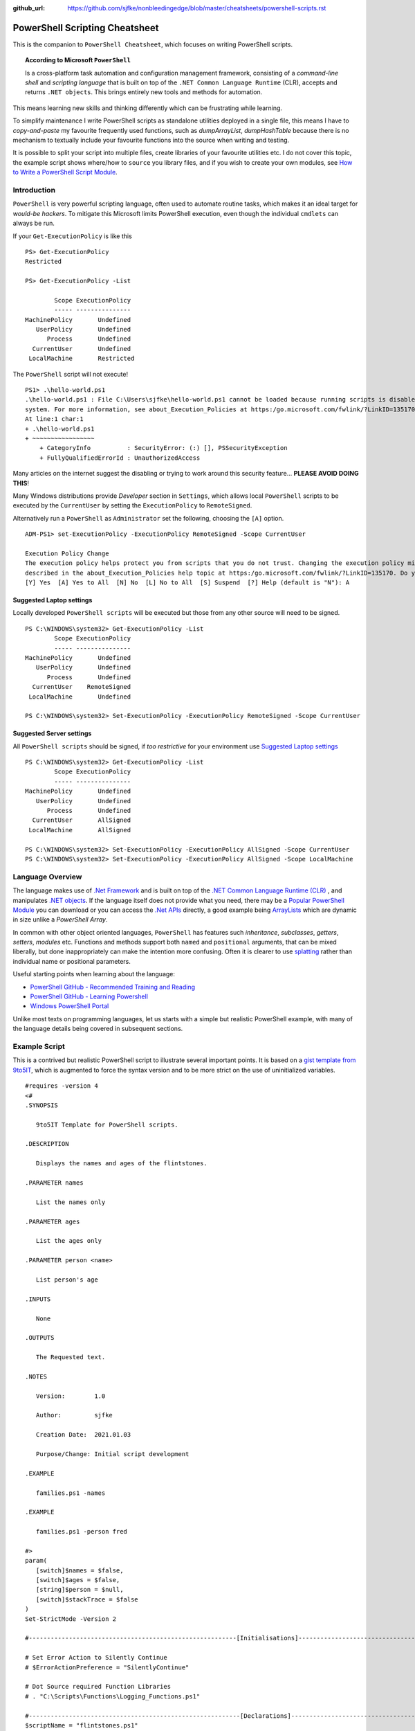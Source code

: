 :github_url: https://github.com/sjfke/nonbleedingedge/blob/master/cheatsheets/powershell-scripts.rst

===============================
PowerShell Scripting Cheatsheet
===============================

This is the companion to ``PowerShell Cheatsheet``, which focuses on writing PowerShell scripts.

.. topic:: According to Microsoft ``PowerShell``

   Is a cross-platform task automation and configuration management framework, consisting of a *command-line shell* and 
   *scripting language* that is built on top of the ``.NET Common Language Runtime`` (CLR), accepts and returns ``.NET objects``.
   This brings entirely new tools and methods for automation.
      
This means learning new skills and thinking differently which can be frustrating while learning. 

To simplify maintenance I write PowerShell scripts as standalone utilities deployed in a single file, this means I have to *copy-and-paste* 
my favourite frequently used functions, such as *dumpArrayList*, *dumpHashTable* because there is no mechanism to textually include 
your favourite functions into the source when writing and testing. 

It is possible to split your script into multiple files, create libraries of your favourite utilities etc.
I do not cover this topic, the example script shows where/how to ``source`` you library files, and if you wish to create your 
own modules, see `How to Write a PowerShell Script Module <https://docs.microsoft.com/en-us/powershell/scripting/developer/module/how-to-write-a-powershell-script-module>`_.

************
Introduction
************

``PowerShell`` is very powerful scripting language, often used to automate routine tasks, which makes it an ideal
target for *would-be hackers*. To mitigate this Microsoft limits PowerShell execution, even though the
individual ``cmdlets`` can always be run.

If your ``Get-ExecutionPolicy`` is like this
::

   PS> Get-ExecutionPolicy
   Restricted

   PS> Get-ExecutionPolicy -List

           Scope ExecutionPolicy
           ----- ---------------
   MachinePolicy       Undefined
      UserPolicy       Undefined
         Process       Undefined
     CurrentUser       Undefined
    LocalMachine       Restricted

The ``PowerShell`` script will not execute!

::

    PS1> .\hello-world.ps1
    .\hello-world.ps1 : File C:\Users\sjfke\hello-world.ps1 cannot be loaded because running scripts is disabled on this
    system. For more information, see about_Execution_Policies at https:/go.microsoft.com/fwlink/?LinkID=135170.
    At line:1 char:1
    + .\hello-world.ps1
    + ~~~~~~~~~~~~~~~~~
        + CategoryInfo          : SecurityError: (:) [], PSSecurityException
        + FullyQualifiedErrorId : UnauthorizedAccess

Many articles on the internet suggest the disabling or trying to work around this security feature... **PLEASE AVOID DOING THIS**!

Many Windows distributions provide *Developer* section in ``Settings``, which allows local ``PowerShell``  scripts to be
executed by the ``CurrentUser`` by setting the ``ExecutionPolicy`` to ``RemoteSigned``.

Alternatively run a ``PowerShell`` as ``Administrator`` set the following, choosing the ``[A]`` option.

::

    ADM-PS1> set-ExecutionPolicy -ExecutionPolicy RemoteSigned -Scope CurrentUser

    Execution Policy Change
    The execution policy helps protect you from scripts that you do not trust. Changing the execution policy might expose you to the security risks
    described in the about_Execution_Policies help topic at https:/go.microsoft.com/fwlink/?LinkID=135170. Do you want to change the execution policy?
    [Y] Yes  [A] Yes to All  [N] No  [L] No to All  [S] Suspend  [?] Help (default is "N"): A


Suggested Laptop settings
=========================

Locally developed ``PowerShell scripts`` will be executed but those from any other source will need to be signed.

::

    PS C:\WINDOWS\system32> Get-ExecutionPolicy -List
            Scope ExecutionPolicy
            ----- ---------------
    MachinePolicy       Undefined
       UserPolicy       Undefined
          Process       Undefined
      CurrentUser    RemoteSigned
     LocalMachine       Undefined

    PS C:\WINDOWS\system32> Set-ExecutionPolicy -ExecutionPolicy RemoteSigned -Scope CurrentUser


Suggested Server settings
=========================

All ``PowerShell scripts`` should be signed, if *too restrictive* for your environment use
`Suggested Laptop settings`_

::

    PS C:\WINDOWS\system32> Get-ExecutionPolicy -List
            Scope ExecutionPolicy
            ----- ---------------
    MachinePolicy       Undefined
       UserPolicy       Undefined
          Process       Undefined
      CurrentUser       AllSigned
     LocalMachine       AllSigned

    PS C:\WINDOWS\system32> Set-ExecutionPolicy -ExecutionPolicy AllSigned -Scope CurrentUser
    PS C:\WINDOWS\system32> Set-ExecutionPolicy -ExecutionPolicy AllSigned -Scope LocalMachine


*****************
Language Overview
*****************

The language makes use of `.Net Framework <https://en.wikipedia.org/wiki/.NET_Framework>`_ and is built on 
top of the `.NET Common Language Runtime (CLR) <https://docs.microsoft.com/en-us/dotnet/standard/clr>`_ , and 
manipulates `.NET objects <https://docs.microsoft.com/en-us/dotnet/api/system.object>`_. If the language itself 
does not provide what you need, there may be a `Popular PowerShell Module <https://social.technet.microsoft.com/wiki/contents/articles/4308.popular-powershell-modules.aspx>`_
you can download or you can access the `.Net APIs <https://docs.microsoft.com/en-us/dotnet/api>`_ directly, a good example being `ArrayLists <https://docs.microsoft.com/en-us/dotnet/api/system.collections.arraylist>`_ which 
are dynamic in size unlike a *PowerShell Array*.

In common with other object oriented languages, ``PowerShell`` has features such *inheritance*, *subclasses*, *getters*, *setters*, *modules* etc.
Functions and methods support both ``named`` and ``positional`` arguments, that can be mixed liberally, but done inappropriately can make the intention
more confusing. Often it is clearer to use `splatting <https://docs.microsoft.com/en-us/powershell/module/microsoft.powershell.core/about/about_splatting>`_ rather
than individual name or positional parameters.

Useful starting points when learning about the language:

* `PowerShell GitHub - Recommended Training and Reading <https://github.com/PowerShell/PowerShell/tree/master/docs/learning-powershell#recommended-training-and-reading>`_
* `PowerShell GitHub - Learning Powershell <https://github.com/PowerShell/PowerShell/tree/master/docs/learning-powershell>`_
* `Windows PowerShell Portal <https://social.technet.microsoft.com/wiki/contents/articles/24187.windows-powershell-portal.aspx>`_

Unlike most texts on programming languages, let us starts with a simple but realistic PowerShell example, with many of
the language details being covered in subsequent sections.

**************
Example Script
**************

This is a contrived but realistic PowerShell script to illustrate several important points.
It is based on a `gist template from 9to5IT <https://gist.github.com/9to5IT/9620683>`_, which is augmented to force
the syntax version and to be more strict on the use of uninitialized variables.

::

   #requires -version 4
   <#
   .SYNOPSIS

      9to5IT Template for PowerShell scripts.

   .DESCRIPTION

      Displays the names and ages of the flintstones.

   .PARAMETER names

      List the names only

   .PARAMETER ages

      List the ages only

   .PARAMETER person <name>

      List person's age

   .INPUTS

      None

   .OUTPUTS

      The Requested text.

   .NOTES

      Version:        1.0

      Author:         sjfke

      Creation Date:  2021.01.03

      Purpose/Change: Initial script development

   .EXAMPLE

      families.ps1 -names

   .EXAMPLE

      families.ps1 -person fred

   #>
   param(
      [switch]$names = $false,
      [switch]$ages = $false,
      [string]$person = $null,
      [switch]$stackTrace = $false
   )
   Set-StrictMode -Version 2

   #---------------------------------------------------------[Initialisations]--------------------------------------------------------

   # Set Error Action to Silently Continue
   # $ErrorActionPreference = "SilentlyContinue"

   # Dot Source required Function Libraries
   # . "C:\Scripts\Functions\Logging_Functions.ps1"

   #----------------------------------------------------------[Declarations]----------------------------------------------------------
   $scriptName = "flintstones.ps1"
   $scriptVersion = "1.0"

   #Log File Info
   # $sLogPath = "C:\Windows\Temp"
   # $sLogName = "<script_name>.log"
   # $sLogFile = Join-Path -Path $sLogPath -ChildPath $sLogName

   $hash = $null

   #-----------------------------------------------------------[Functions]------------------------------------------------------------

   function initializeHash {
      return @{ Fred = 30; Wilma = 25; Pebbles = 1; Dino = 5 }
   }

   function getNames {
      return $hash.keys
   }

   function getAges {
      return $hash.values
   }

   function getPerson {
      param(
         [string]$name = ''
      )
      return $hash[$name]
   }

   #-----------------------------------------------------------[Execution]------------------------------------------------------------
   $hash = initializeHash

   if ($names) {
      getNames
   }
   elseif ($ages) {
      getAges
   }
   elseif (($person -ne '') -and ($person -ne $null)) {
      $arguments = @{
         name = $person
      }
      getPerson @arguments
   }
   else {
      if ($stackTrace) {
         write-error("invalid or missing argument") # stack-trace like error message
      }
      else {
         write-warning("{0} v{1}: invalid or missing argument" -f $scriptName, $scriptVersion)
         exit(1)
      }
   }

Things to note:

* The `#requires -version 4 <https://docs.microsoft.com/en-us/powershell/module/microsoft.powershell.core/about/about_requires>`_ PowerShell version 4 syntax, (use *version 2*, if windows is very old);
* Initial comment block ``.SYNOPSIS...`` provides the ``get-help`` text, **note** line-spacing is important;
* The `param() <https://docs.microsoft.com/en-us/powershell/module/microsoft.powershell.core/about/about_functions_advanced_parameters>`_ block must be the first *non-comment line* for command-line arguments;
* The `Set-StrictMode -Version 2 <https://docs.microsoft.com/en-us/powershell/module/microsoft.powershell.core/set-strictmode>`_ checks the usage of uninitialized variables;


*******************
Language Keypoint's
*******************

Variables
=========

Powershell variables can be any of the `Basic DataTypes`_ such as *integers*, *characters*, *strings*, *arrays*, and *hash-tables*, but also ``.Net`` objects that represent such things as
*processes*, *services*, *event-logs*, and even *computers*.

::

   PS> $age = 5                       # System.Int32
   PS> [int]$age = "5"                # System.Int32, cast System.String + System.Int32
   PS> $name = "Dino"                 # System.String
   PS> $name + $age                   # Fails; System.String + System.Int32
   PS> $name + [string]$age           # Dino5; System.String + System.String

   PS> $a = (5, 30, 25, 1)            # array of System.Int32
   PS> $a = (5, "Dino")               # array of (System.Int32, System.String)

   PS> $h = @{ Fred = 30; Wilma  = 25; Pebbles = 1; Dino = 5 } # hash table
   
   PS> $d = Get-ChildItem C:\Windows  # directory listing, FileInfo and DirectoryInfo types, 
   PS> $d | get-member                # FileInfo, DirectoryInfo Properties and Methods
   
   PS> $p = Get-Process               # System.Diagnostics.Process type

   PS> set-variable -name age 5         # same as $age = 5
   PS> set-variable -name name Dino     # same as $name = "Dino" (variable's name is *name*)
 
   PS> clear-variable -name age         # clear $age; $age = $null
   PS> clear-variable -name name        # clear $name; $name = $null
   
   PS> remove-variable -name age        # delete variable $age
   PS> remove-item -path variable:\name # delete variable $name
   
   PS> set-variable -name pi -option Constant 3.14159 # constant variable
   PS> $pi = 42                                       # Fails $pi is a constant


Basic DataTypes
===============

+-----------+------------------------------------------------------------------------------+
| Data Type | Definition                                                                   |
+===========+==============================================================================+
| Boolean   | True or False Condition                                                      |
+-----------+------------------------------------------------------------------------------+
| Byte      | An 8-bit unsigned whole number from 0 to 255                                 |
+-----------+------------------------------------------------------------------------------+
| Char      | A 16-bit unsigned whole number from 0 to 65,535                              |
+-----------+------------------------------------------------------------------------------+
| Date      | A calendar date                                                              |
+-----------+------------------------------------------------------------------------------+
| Decimal   | A 128-bit decimal value, such as 3.14159                                     |
+-----------+------------------------------------------------------------------------------+
| Double    | A double-precision 64-bit floating point number, narrower range than Decimal |
+-----------+------------------------------------------------------------------------------+
| Integer   | A 32-bit signed whole number from -2,147,483,648 to 2,147,483,647            |
+-----------+------------------------------------------------------------------------------+
| Long      | A 64-bit signed whole number, very big integer, 9,233,372,036,854,775,807    |
+-----------+------------------------------------------------------------------------------+
| Object    |                                                                              |
+-----------+------------------------------------------------------------------------------+
| Short     | A 16-bit unsigned whole number, -32,768 to 32,767                            |
+-----------+------------------------------------------------------------------------------+
| Single    | A single-precision 32-bit floating point number                              |
+-----------+------------------------------------------------------------------------------+
| String    | Text, a character string                                                     |
+-----------+------------------------------------------------------------------------------+


Array Variables
===============

Array variables are a fixed size, can have mixed values and can be multi-dimensional.

::
  
   PS> $a = 1, 2, 3                    # array of integers
   PS> $a = (1, 2, 3)                  # array of integers (my personal preference)
   PS> $a = ('a','b','c')
   PS> $a = (1, 2, 3, 'x')             # array of System.Int32's, System.String
   PS> [int[]]$a = (1, 2, 3, 'x')      # will fail 'x', array of System.Int32 only
   
   PS> $a = ('fred','wilma','pebbles')
   PS> $a[0]             # fred
   PS> $[2]              # pebbles
   PS> $a.length         # 3
   PS> $a[0] = 'freddie' # fred becomes freddie
   PS> $a[3] = 'dino'    # Error: Index was outside the bounds of the array.
   PS> $a += 'dino'      # correct way to add 'dino' (note does an array copy)
   PS> $a[1,3,2]         # wilma, dino, pebbles
   PS> $a[1..3]          # wilma, pebbles, dino
   PS> $a = $a[0..2]     # dino ran away (note does an array copy)
   
   
   PS> $b = ('barbey', 'betty', 'bamm-bamm')
   PS> $a = ($a, $b)    # [0]:fred [1]:wilma [2]:pebbles [3]:barney [4]:betty [5]:bamm-bamm 
   PS> $a.length        # 6
   PS> $a = ($a, ($b))  # [0]:fred [1]:wilma [2]:pebbles [3][0]:barney [3][1]:betty [3][2]:bamm-bamm 
   PS> $a.length        # 4
   
   PS> $ages = (30, 25, 1, 5)                      # flintstones ages
   PS> $names = ('fred','wilma','pebbles', 'dino') # flintstones names
   PS> $a = ($names),($ages))                      # multi-dimensional array example
   PS> $a.length                                   # 4
   PS> $a[0]                                       # fred wilma pebbles dino
   PS> $a[1]                                       # 30 25 1 5
   PS> $a[0][0]                                    # fred
   PS> $a[0][1]                                    # 30
   
 
Useful references:

* `TutorialsPoint Powershell Array for more detailed explanation <https://www.tutorialspoint.com/powershell/powershell_array.htm>`_
* `PowerShellExplained ArrayList for dynamically resizable arrays <https://powershellexplained.com/2018-10-15-Powershell-arrays-Everything-you-wanted-to-know/>`_
* `Microsoft Docs ArrayList Class for dynamically resizable arrays <https://docs.microsoft.com/en-us/dotnet/api/system.collections.arraylist>`_
* `Kevin Blumenfeld's GitHub Gist Collection Type Guidance <https://gist.github.com/kevinblumenfeld/4a698dbc90272a336ed9367b11d91f1c>`_


HashTables
==========

A HashTable is an unordered collection of key:value pairs, synonymous with an object and its properties. 
Later versions support known/fixed order hash elements, ``$hash = [ordered]@{}``.

::

   PS> $h = @{}              # empty hash
   PS> $key = 'Fred'         # set key name
   PS> $value = 30           # set key value
   PS> $h.add($key, $value)  # add key:value ('fred':30) to the hash-table
   
   PS> $h.add('Wilma', 25 )  # add 'Wilma':25
   PS> $h['Pebbles'] = 1     # add 'Pebbles':1
   PS> $h.Dino = 5           # add 'Dino':5
   
   PS> $h                    # actual hash-table, printed if on command-line
   PS> $h['Fred']            # how old is Fred? 30
   PS> $h[$key]              # how old is Fred? 30
   PS> $h.fred               # how old is Fred? 30
   
   # creating a populated hash, multi-line.
   PS> $h = @{
       Fred = 30
       Wilma  = 25
       Pebbles = 1
       Dino = 5
   }
   
   # creating the same populated hash, on single-line
   PS> $h = @{ Fred = 30; Wilma = 25; Pebbles = 1; Dino = 5 }
   
   PS> $h.keys            # unordered: Dino, Pebbles, Fred, Wilma
   PS> $h.values          # unordered: 5, 1, 30, 25 (but same as $h.keys order)
   
   # later PowerShell versions allow the order to be fixed.
   PS> $h = [ordered]@{ Fred = 30; Wilma = 25; Pebbles = 1; Dino = 5 }
   PS> $h.keys            # ordered: Fred, Wilma, Pebbles, Dino
   PS> $h.values          # ordered: 30, 25, 1, 5 
   
   # key order is random, unless [ordered] was used in the declaration
   PS> foreach ($key in $h.keys) {
       write-output ('{0} Flintstone is {1:D} years old' -f $key, $h[$key])
   }
   
   # ascending alphabetic order (Dino, Fred, Pebbles, Wilma)
   PS> foreach ($key in $h.keys | sort) {
       write-output ('{0} Flintstone is {1:D} years old' -f $key, $h[$key])
   }
   
   # descending alphabetic order (Wilma, Pebbles, Fred, Dino)
   PS> foreach ($key in $h.keys | sort -descending) {
       write-output ('{0} Flintstone is {1:D} years old' -f $key, $h[$key])
   }
   
   # specific order (Fred, Wilma, Pebbles, Dino)
   PS> $keys = ('fred', 'wilma', 'pebbles', 'dino')
   for ($i = 0; $i -lt $keys.length; $i++) {
      write-output ('{0} Flintstone is {1:D} years old' -f $keys[$i], $h[$keys[$i]])
   }
   
   PS> if ($h.ContainsKey('fred')) { ... }   # true 
   PS> if ($h.ContainsKey('barney')) { ... } # false
   PS> if ($h.fred) { ... }                  # avoid, works most of the time.
   PS> if ($h['barney']) { ... }             # avoid, works most of the time.
   
   PS> $h.remove('Dino')                # remove Dino, because he ran away :-)
   PS> $h.clear()                       # flintstone family deceased

For more details read the excellent review by Kevin Marquette:
 
* `Powershell: Everything you wanted to know about a hashtable <https://powershellexplained.com/2016-11-06-powershell-hashtable-everything-you-wanted-to-know-about/>`_

Objects
=======

If you cannot create what you need from *Arrays, HashTables, ArrayLists, Queues, Stacks etc.*, then 
it is possible to create custom PowerShell objects, but to date I have never needed to do this.
For more details, read:

* `David Bluemenfeld: Collection Type Guidance <https://gist.github.com/kevinblumenfeld/4a698dbc90272a336ed9367b11d91f1c>`_;
* `Microsoft TechNet: Creating Custom Objects <https://social.technet.microsoft.com/wiki/contents/articles/7804.powershell-creating-custom-objects.aspx>`_;
* `Kevin Marquette: Everything you wanted to know about PSCustomObject <https://powershellexplained.com/2016-10-28-powershell-everything-you-wanted-to-know-about-pscustomobject/>`_;

Functions
=========

Function arguments and responses are passed by reference, so an argument can be changed inside the function and remains
unchanged outside the function, **but** this is considered *"bad programming practice"*, so better to avoid doing this. 
Functions return references to objects, as illustrated in the `Example Script`_ where references to *HashTable* and *Array* objects are returned.

While each function call returns a reference to a new (*different*) object, be careful about the scope of the variable you assign this reference too, 
it is easy to create multiple references to the same object.

While mixing named (*order independent*) and positional (*order dependent*) arguments is permitted it can cause strange errors, so unless you are only
supplying one or two arguments, a better approach is to use `splatting <https://docs.microsoft.com/en-us/powershell/module/microsoft.powershell.core/about/about_splatting>`_.
The following contrived example illustrates the basics but the ``param ( ... )`` section has many options not shown here. 

::
  
   #requires -version 4
   Set-StrictMode -Version 2
   
   function createPerson {
      param (
         [string]$name = '',
         [int]$age = 0,
         [switch]$verbose = $false,
         [switch]$debug = $false
      )
      
      if (($name -eq $null) -or ($name.length -eq 0)) {
         if ($verbose) {
            write-warning("createPerson - name is missing")
            return $null
         }
         elseif ($debug) {
            write-error("createPerson - name is missing")
            exit(1)
         }
         else {
            return $null
         }
      }
      
      if (($age -le 0) -or ($age -gt 130)) {
         if ($verbose) {
         write-warning("createPerson - age, {0:D}, is incorrect" -f $age)
            return $null
         }
         elseif ($debug) {
            write-error("createPerson - age, {0:D}, is incorrect" -f $age)
            exit(1)
         }
         else {
            return $null
         }
      }
      
      $hash = @{}
      $hash[$name] = $age 
      
      return $hash
   
   }
   
   createPerson 'fred' 30 -verbose            # positional arguments
   createPerson 30 'fred' -verbose            # positional arguments, breaks name=30
   createPerson -name 'fred' -age 30 -verbose # named arguments
   createPerson -age 30 'fred' -verbose       # mixed arguments, be careful, no-named taken param order
   
   $arguments = @{                            # splatting
      name = 'fred'
      age = 30
      verbose = $true
   }
   createPerson @arguments
   
   $arguments = @{name = 'wilma'; age = 25; verbose = $true} # splatting one-line
   createPerson @arguments
   
   $arguments = @{
      name = 'fred'
      verbose = $true
      debug = $false
   }
   createPerson @arguments                   # fails, age default is 0
   
   $arguments = @{
      age = 21
      verbose = $true
      debug = $false
   }
   createPerson @arguments                   # fails, name default is an empty string

Further reading:

* Microsoft Docs, `Chapter 9 - Functions <https://docs.microsoft.com/en-us/powershell/scripting/learn/ps101/09-functions>`_ 
* Microsoft Docs, `About Functions Advanced Parameters <https://docs.microsoft.com/en-us/powershell/module/microsoft.powershell.core/about/about_functions_advanced_parameters>`_.

ArrayList
=========

::

   PS> $names = New-Object -TypeName System.Collections.ArrayList
   PS> $names = [System.Collections.ArrayList]::new()
   PS> $names.gettype()              # ArrayList
   
   PS> $index = $names.Add('fred')   # returns array-list index: i.e. 0
   PS> [void]$names.Add('wilma')     # discard array-list index
   PS> [void]$names.Add('pebbles')
   PS> [void]$names.Add('dino')
   
   # one-line creation, empty or populated
   PS> [System.Collections.ArrayList]$names = @()
   PS> [System.Collections.ArrayList]$names = @('fred','wilma','pebbles', 'dino')
   
   PS> $names.Count                  # returns 4
   PS> $names[1]                     # wilma
   PS> $names.remove(3)              # dino ran away or did he?
   PS> $names.Count                  # 4, no dino is still there
   PS> $names.[3]                    # dino
   PS> $names.RemoveAt(3)            # dino, has really gone this time
   PS> [void]$names.Add('dino')      # dino found 
   PS> $names.Remove('dino')         # dino, escaped again
   PS> [void]$names.Add('dino')      # dino found ... again
  
   PS> 'fred' -in $names             # True  (not supported in PowerShell 2)
   PS> 'barney' -in $names           # False (not supported in PowerShell 2)
   PS> $names -contains 'fred'       # True
   PS> $names -contains 'barney'     # False
    
   PS> [void]$names.Insert(3,'fido')
   PS> $names                        # 0:fred, 1:wilma, 2:pebbles, 3:fido, 4:dino
   PS> $names.remove('fido')
   PS> $names                        # 0:fred, 1:wilma, 2:pebbles, 3:dino
   
   # Generic List are ArrayList's of a fixed type
   PS> [System.Collections.Generic.List[string]]$names = @()
   PS> [System.Collections.Generic.List[string]]$names = @('fred','wilma','pebbles', 'dino')
   
   PS> [System.Collections.Generic.List[int]]$ages = @()
   PS> [System.Collections.Generic.List[int]]$ages = (30, 25, 1, 5)
   
   $names.add(30)                    # 0:fred, 1:wilma, 2:pebbles, 3:dino, 4:30
   $ages.add('fred')                 # fails, throws conversion exception

Further reading:

* `The .Net ArrayList Class <https://docs.microsoft.com/en-us/dotnet/api/system.collections.arraylist>`_
* `Powershell: Everything you wanted to know about arrays <https://powershellexplained.com/2018-10-15-Powershell-arrays-Everything-you-wanted-to-know/>`_    

IF/Switch commands
==================

The conditions that can be tested in an ``if`` statement are very extensive:

* Equality/inequality: ``-eq|-ieq|-ceq / -ne|-ine|-cne``;
* Greater/less than: ``-gt|-igt|-cgt|-ge|-ige / -lt|-ilt|-clt|-le|-ile|-cle``;
* Wildcard: ``-like|-ilike|-clike|-notlike|-inotlike|-cnotlike``;
* Regular Expressions: ``-match|-imatch|-cmatch|-notmatch|-inotmatch|-cnotmatch``;
* Object type check: ``-is|-isnot``;
* Array <op> value: ``-contains|-icontains|-ccontains|-notcontains|-inotcontains|-cnotcontains``;
* Value <op> array: ``-in|-iin|-cin|-notin|-inotin|-cnotin``
* Logical operators: ``-not|!|-and|-or|-xor``
* Bitwise operators: ``-band|-bor|-bxor|-bnot|-shl|-shr``;
* PowerShell expressions: ``Test-Path|Get-Process``;
* PowerShell pipeline: ``(Get-Process | Where Name -eq Notepad)``;
* Null checking: ``($null -eq $value)``;

There is also a ``switch`` statement for comparing against multiple values.

::

   #requires -version 2
   Set-StrictMode -Version 2
   
   $apple = 10
   $pear = 20
   if ( $apple -gt $pear ) {
      write-host('apple is higher than pear')
   }
   elseif ( $apple -lt $pear ) {
      write-host('apple is lower than pear')
   }
   else {
      write-host('apple and pear are equal')
   }
   
   $path = 'file.txt'
   $alternatePath = 'folder1'
   if ( Test-Path -Path $path -PathType Leaf ) {
      Move-Item -Path $path -Destination $alternatePath
   }
   elseif ( Test-Path -Path $path ) {
      Write-Warning "A file is required but a folder was given."
   }
   else {
      Write-Warning "$path could not be found."
   }
   
   $fruit = 10
   switch ( $fruit ) {
      10  {
         write-host('fruit is an apple')
      }
      20 {
         write-host('fruit is an apple')
      }
      Default {
         write-host('unknown fruit')
      }
   }
   
Further reading:

   `PowerShell Explained: If .. then .. else .. equals operator <https://powershellexplained.com/2019-08-11-Powershell-if-then-else-equals-operator/>`_


Try/Catch
=========

Exception handling uses *Try/Catch*, but  the *Catch block* is only invoked on *terminating errors*.

::

   #requires -version 4
   Set-StrictMode -Version 2
   
   $error.clear()
   # $Error is an array of recent errors, index 0 being the latest
   # $Error[0] | get-member                 # what does an error return
   # $Error[0].tostring()                   # error text message
   # $Error[0].Exception | get-member       # method, properties of the exception
   # $Error[0].Exception.GetType().FullName # how to catch-it :-)
   
   $cwd =  get-childitem variable:pwd
   $filename = 'cannot-readme.txt'
   $path = Join-Path -path $cwd.value -childpath $filename
   try {
      $content = get-content -path $path -ErrorAction Stop
   }
   catch [System.Management.Automation.ItemNotFoundException] {
      write-warning $Error[0].ToString()
      exit(1) 
   }
   catch {
      write-warning $Error[0].ToString()
      write-warning $Error[0].Exception.GetType().FullName # exception message type
      exit(1) 
   }
   finally {
      write-warning("Resetting the Error Array")
      $error.clear()
   }
   write-host("Fetched the content of {0}" -f $path)
   exit(0)   

Note the following two points in the example:

* Addition of ``-ErrorAction Stop`` to ``get-content`` to make it a terminating error;
* The ``finally`` block is **always executed**, whether an exception is thrown or not!

Further reading:

* `Tutorials Point: Explain Try/Catch/Finally block in PowerShell <https://www.tutorialspoint.com/explain-try-catch-finally-block-in-powershell>`_

Loops
=====

There are several loop constructors ``for``, ``foreach``, ``while`` and ``do .. while``.

::

   #requires -version 4
   Set-StrictMode -Version 2
   
   $names = ('Fred', 'Wilma', 'Pebbles', 'Dino')
   
   for ($index = 0; $index -lt $names.length; $index++) {
      write-host ('{0} Flintstone' -f $names[$index])
   }
   
   # Index often written as $i, $j, $k    
   for ($i = 0; $i -lt $names.length; $i++) {
      write-host ('{0} Flintstone' -f $names[$i])
   }
   
   foreach ($name in $names) {
      write-host ('{0} Flintstone' -f $name)
   }

   $hash = @{ Fred = 30; Wilma = 25; Pebbles = 1; Dino = 5 }   
   foreach ($key in $hash.keys) {
      write-host ('{0} Flintstone is {1:D} years old' -f $key, $hash[$key])
   }

   $index = 0;
   while ($index -lt $names.length){
      write-host ('{0} Flintstone' -f $names[$index])
      $index += 1
   }
   
   $index = 0;
   do {
      write-host ('{0} Flintstone' -f $names[$index])
      $index += 1
   } while($index -lt $names.length)



Operators
=========

``PowerShell`` supports the almost all the common programming language operators, with parenthesis to alter operator precedence.

::

   #requires -version 4
   Set-StrictMode -Version 2
   
   $a = 20
   $b = 10
   $c = 2
   
   # Arithmetic
   $a + $b + $c    # addition = 32
   $a - $b - $c    # subtraction = 8
   $a - $b + $c    # subtraction, addition = 12
   $a + $b - $c    # addition, subtraction = 28
   
   $a * $b * $c    # multiplication = 400
   $a + $b * $c    # addition, multiplication = 40
   $a * $b + $c    # multiplication, addition = 202
   $a * ($b + $c)  # multiplication, addition = 240
   
   $a / $b / $c    # division = 1
   $a + $b / $c    # addition, division = 15
   $a / $b + $c    # division, addition = 4
   $a / ($b + $c)  # division, addition = 1.66666666666667
   
   $a % $b         # modulus = 0
   $b % $a         # modulus = 10
   $c % $b         # modulus = 2
   
   # Comparison
   $a -eq $b       # equals = False
   $a -ne $b       # not equals = True
   $a -gt $b       # greater than = True
   $a -ge $a       # greater than or equal = True
   $a -lt $b       # less than = False
   $a -le $a       # less than or equal = True
   
   # Assignment
   $d = $a + $b    # assignment = 30
   $d += $c        # addition, assignment = 32
   $d -= $c        # subtraction, assignment = 30
   
   $a = $true
   $b = $false
   
   # Logical
   $a -and $b      # and = False
   $a -or $b       # or = True
   -not $a         # not = False
   -not $a -and $b # not, and = False
   $a -and -not $b # and, not  = True


Backtick Operator
=================

The ````` is used for line continuation and to identify a *"tab"* and *"new line"* character.

* Word-wrap operator `````
* Newline ```n``
* Tab ```t``

Regular Expressions
===================

PowerShell supports *regular expressions* in much the same was as ``Perl`` or ``Python``.


Table taken from `TutorialsPoint.com - Regular Expression <https://www.tutorialspoint.com/powershell/powershell_regex.htm>`_

+-------------+----------------------------------------------------------------------------------------+
| Subquery    | Match description                                                                      |
+=============+========================================================================================+
| ^           | The beginning of the line.                                                             |
+-------------+----------------------------------------------------------------------------------------+
| $           | The end of the line.                                                                   |
+-------------+----------------------------------------------------------------------------------------+
| .           | Any single character except newline. Using m option it to matches the newline as well. |
+-------------+----------------------------------------------------------------------------------------+
| [...]       | Any single character in brackets.                                                      |
+-------------+----------------------------------------------------------------------------------------+
| [^...]      | Any single character not in brackets.                                                  |
+-------------+----------------------------------------------------------------------------------------+
| \\A         | Beginning of the entire string.                                                        |
+-------------+----------------------------------------------------------------------------------------+
| \\z         | End of the entire string.                                                              |
+-------------+----------------------------------------------------------------------------------------+
| \\Z         | End of the entire string except allowable final line terminator.                       |
+-------------+----------------------------------------------------------------------------------------+
| re*         | 0 or more occurrences of the preceding expression.                                     |
+-------------+----------------------------------------------------------------------------------------+
| re+         | 1 or more of the previous thing.                                                       |
+-------------+----------------------------------------------------------------------------------------+
| re?         | 0 or 1 occurrence of the preceding expression.                                         |
+-------------+----------------------------------------------------------------------------------------+
| re{ n}      | Exactly n number of occurrences of the preceding expression.                           |
+-------------+----------------------------------------------------------------------------------------+
| re{ n,}     | n or more occurrences of the preceding expression.                                     |
+-------------+----------------------------------------------------------------------------------------+
| re{ n, m}   | At least n and at most m occurrences of the preceding expression.                      |
+-------------+----------------------------------------------------------------------------------------+
| a¦b         | Either a or b.                                                                         |
+-------------+----------------------------------------------------------------------------------------+
| (re)        | Groups regular expressions and remembers the matched text.                             |
+-------------+----------------------------------------------------------------------------------------+
| (?: re)     | Groups regular expressions without remembering the matched text.                       |
+-------------+----------------------------------------------------------------------------------------+
| (?> re)     | Matches the independent pattern without backtracking.                                  |
+-------------+----------------------------------------------------------------------------------------+
| \\w         | The word characters.                                                                   |
+-------------+----------------------------------------------------------------------------------------+
| \\W         | The non-word characters.                                                                |
+-------------+----------------------------------------------------------------------------------------+
| \\s         | The whitespace. Equivalent to [\t\n\r\f].                                              |
+-------------+----------------------------------------------------------------------------------------+
| \\S         | The non-whitespace.                                                                     |
+-------------+----------------------------------------------------------------------------------------+
| \\d         | The digits. Equivalent to [0-9].                                                       |
+-------------+----------------------------------------------------------------------------------------+
| \\D         | The non-digits.                                                                         |
+-------------+----------------------------------------------------------------------------------------+
| \\A         | The beginning of the string.                                                           |
+-------------+----------------------------------------------------------------------------------------+
| \\Z         | The end of the string. If a newline exists, it matches just before newline.            |
+-------------+----------------------------------------------------------------------------------------+
| \\z         | The end of the string.                                                                 |
+-------------+----------------------------------------------------------------------------------------+
| \\G         | The point where the last match finished.                                               |
+-------------+----------------------------------------------------------------------------------------+
| \\n         | Back-reference to capture group number "n".                                            |
+-------------+----------------------------------------------------------------------------------------+
| \\b         | The word boundaries. Matches the backspace (0x08) when inside the brackets.            |
+-------------+----------------------------------------------------------------------------------------+
| \\B         | The non-word boundaries.                                                                |
+-------------+----------------------------------------------------------------------------------------+
| \\n,\\t,\\r | Newlines, carriage returns, tabs, etc.                                                 |
+-------------+----------------------------------------------------------------------------------------+
| \\Q         | Escape (quote) all characters up to \E.                                                |
+-------------+----------------------------------------------------------------------------------------+
| \\E         | Ends quoting begun with \Q.                                                            |
+-------------+----------------------------------------------------------------------------------------+

Examples
::

    #requires -version 4
    Set-StrictMode -Version 2

    "fred" -match "f..d"           # True (same as imatch)
    "fred" -imatch "F..d"          # True
    "fred" -cmatch "F..d"          # False
    "fred" -notmatch "W..ma"       # True
    "fred" -match "re"             # (match 're') True

    "dog" -match "d[iou]g"         # (dig, dug) True
    "ant" -match "[a-e]nt"         # (bnt, cnt, dnt, ent) True
    "ant" -match "[^brt]nt"        # True
    "fred" -match "^fr"            # (starts with 'fr') True
    "fred" -match "ed$"            # (ends with 'ed') True
    "doggy" -match "g*"            # True
    "doggy" -match "g?"            # True

    "Fred Flintstone" -match "\w+" # (matches word Fred) True
    "FredFlintstone" -match "\w+"  # (matches word Fred) True
    "Fred Flintstone" -match "\W+" # (matches >= 1 non-word) True
    "FredFlintstone" -match "\W+"  # (matches >= 1 non-word) False

    "Fred Flintstone" -match "\s+" # (matches >= 1 white-space) True
    "FredFlintstone" -match "\s+"  # (matches >= 1 white-space) False
    "Fred Flintstone" -match "\S+" # (matches >= 1 non white-space) True
    "FredFlintstone" -match "\S+"  # (matches >= 1 non white-space) True

    "Fred Flintstone" -match "\d+" # (matches >= 1 digit 0..9) False
    "Fred is 30" -match "\d+"      # (matches >= 1 digit 0..9) True
    "Fred Flintstone" -match "\D+" # (matches >= 1 non-digit 0..9) True
    "Fred is 30" -match "\D+"      # (matches >= 1 non-digit 0..9) True

    "Fred Flintstone" -match "\w?"     # (match >= 0 preceding pattern) True
    "Fred Flintstone" -match "\w{2}"   # (match 2 preceding pattern) True
    "Fred Flintstone" -match "\W{2}"   # (match 2 preceding pattern) False
    "Fred Flintstone" -match "\w{2,}"  # (match >2 preceding pattern) True
    "Fred Flintstone" -match "\W{2,}"  # (match >2 preceding pattern) False
    "Fred Flintstone" -match "\w{2,3}" # (match >2 <=3 preceding pattern) True
    "Fred Flintstone" -match "\W{2,3}" # (match >2 <=3 preceding pattern) False

    'Fred Flintstone' -replace '(\w+) (\w+)', 'Wilma $2' # Wilma Flintstone
    'fred Flintstone' -ireplace 'Fred (\w+)', 'Wilma $1' # Wilma Flintstone
    'fred Flintstone' -replace 'Fred (\w+)', 'Wilma $1'  # Wilma Flintstone
    'fred Flintstone' -creplace 'Fred (\w+)', 'Wilma $1' # fred Flintstone


Entire technical books are dedicated to Regular Expressions, the above is very brief.
For more details see:

* `Jeffrey Friedl: Mastering Regular Expressions <https://www.oreilly.com/library/view/mastering-regular-expressions/0596528124/>`_
* `Microsoft Docs: About Regular Expressions <https://docs.microsoft.com/en-us/powershell/module/microsoft.powershell.core/about/about_regular_expressions>`_
* `Powershell: The many ways to use regex <https://powershellexplained.com/2017-07-31-Powershell-regex-regular-expression/>`_
* `Test and Debug: Regular Expression 101 <https://regex101.com/>`_
* `Test and Debug: RegEx <https://www.regextester.com/>`_
* `Test and Debug: Regular Expression Tester <https://www.freeformatter.com/regex-tester.html>`_

**********************
Typical Usage Examples
**********************

Reading Files
=============

Simple example, with the filename specified in the script.

::

   #requires -version 4
   Set-StrictMode -Version 2
   
   $filename = 'file.txt'
   $addCWD = $false
   $path = $filename 
   if ($addCWD) {
      $path = Join-Path -path $cwd.value -childpath $filename
   }
   
   write-host("if...then...else")
   if (-not (Test-Path -path $path -pathtype leaf) ) {
      write-warning("Filename, {0}, does not exist" -f $path)
      exit(1)
   }
   else {
      $count = 1
      foreach ($line in get-content $path) {
         write-host("{0:D3}:{1}" -f $count, $line)
         $count += 1
      }
      $fh = get-childitem $path # get file attributes
   }
   
   write-host("try...catch")
   try {
      $count = 1
      foreach ($line in get-content $path -ErrorAction Stop) {
         write-host("{0:D3}:{1}" -f $count, $line)
         $count += 1
      }
      $fh = get-childitem $path # get file attributes
   }
   catch {
      write-warning $Error[0].ToString()
      write-warning $Error[0].Exception.GetType().FullName # exception message type
      exit(1)
   }
   
   exit(0) 

If the filename(s) are supplied on the command line, then ``globbing`` (file pattern matching) will treat several files as one file.
This following accepts a single file name argument and expands the ``glob`` before processing so the name can be displayed.

::

   #requires -version 4
   Set-StrictMode -Version 2
   
   $pattern = $Args[0]  # 'file*'
   if ($Args[0] -eq $null) {
      write-warning("Missing file pattern argument")
      exit(1)
   }
   $filenames = get-childitem -Name $pattern
   
   write-host("Simple file pattern")
   foreach ($filename in $filenames) {
      $addCWD = $false
      $path = $filename
      if ($addCWD) {
         $path = Join-Path -path $cwd.value -childpath $filename
      }
      
      if (-not (Test-Path -path $path -pathtype leaf) ) {
         write-warning("Filename, {0}, does not exist" -f $path)
         exit(1)
      }
      else {
         $count = 1
         write-host("filename: {0}" -f $filename)
         foreach ($line in get-content $path) {
           write-host("  {0:D3}:{1}" -f $count, $line)
           $count += 1
         }
         $fh = get-childitem $path # get file attributes
      }
   }

This example accepts all commandline arguments as file names and does not consider any ``globbing`` (file pattern matching).

::

   #requires -version 4
   Set-StrictMode -Version 2
   
   write-host("All file arguments")
   foreach ($filename in $Args) {
      $addCWD = $false
      $path = $filename
      if ($addCWD) {
         $path = Join-Path -path $cwd.value -childpath $filename
      }
      
      if (-not (Test-Path -path $path -pathtype leaf) ) {
         write-warning("Filename, {0}, does not exist" -f $path)
         exit(1)
      }
      else {
         $count = 1
         write-host("filename: {0}" -f $filename)
         foreach ($line in get-content $path) {
           write-host("  {0:D3}:{1}" -f $count, $line)
           $count += 1
         }
         $fh = get-childitem $path # get file attributes
      }
   }


Writing Files
=============

Simplest approach is to use `set-content <https://docs.microsoft.com/powershell/module/microsoft.powershell.management/set-content>`_, 
`add-content <https://docs.microsoft.com/powershell/module/microsoft.powershell.management/add-content>`_ and 
`clear-content <https://docs.microsoft.com/powershell/module/microsoft.powershell.management/clear-content>`_ *cmd-lets*, 
which have many options not covered here.

::

   #requires -version 4
   Set-StrictMode -Version 2
      
   $h = @{ Fred = 30; Wilma = 25; Pebbles = 1; Dino = 5 }
   
   set-content -path "file.obj" -value $h    # writes hash-table object 
   
   $path = "file.txt"
   
   # add one line at a time, note no need to close the file
   set-content -path $path -value $null # creates and closes an empty file
   foreach ($key in $h.keys) {
       add-content -path $path -value ("{0}:{1:D}" -f $key, $h[$key]) # adds content and closes
       # ("{0}:{1:D}" -f $key, $h[$key]) | add-content -path $path    # same, less intuitive
   }
   
   clear-content -path $path # clear the file contents

   # string with line continuation characters.
   $text = "Fred:30`
   Wilma:25`
   Pebbles:1`
   Dino:5"
   $text | set-content -path $path
   
   clear-content -path $path # clear the file contents

   # string containing new-line characters.
   $text = "Fred:30`nWilma:25`nPebbles:1`nDino:5"
   $text | set-content -path $path

   clear-content -path $path # clear the file contents
   
   # string containing new-line characters using out-file
   $text | Out-File -FilePath $path

See also:

* `Microsoft docs: set-content <https://docs.microsoft.com//powershell/module/microsoft.powershell.management/set-content>`_
* `Microsoft docs: add-content <https://docs.microsoft.com//powershell/module/microsoft.powershell.management/add-content>`_
* `Microsoft docs: out-file <https://docs.microsoft.com/powershell/module/microsoft.powershell.utility/out-file>`_
* `Microsoft docs: new-temporaryfile <https://docs.microsoft.com/powershell/module/microsoft.powershell.utility/new-temporaryfile>`_

Displaying CSV Files
====================

Powershell provides ``cmdlets`` for handling these which avoid importing into ``Excel`` and ``MS Access``.
The ``out-gridview`` renders the output the data in an interactive table. 

::

    PS> import-csv -Path file.csv -Delimeter "`t" | out-gridview # load and display a <TAB> separated file.
    PS> import-csv -Path file.csv -Delimeter ";" | out-gridview  # load and display a ';' separated file.

    PS> get-content file.csv
       Name;Age
       Fred;30
       Wilma;25
       Pebbles;1
       Dino;5
    PS> $f = import-csv -delimiter ';' file.csv
    PS> $f.Name    # Fred Wilma Pebbles Dino
    PS> $f[1].Name # Wilma
    PS> $f.Age     # 30 25 1 5
    PS> $f[3].Age  # 5
    PS> for ($i =0; $i -lt $f.length; $i++) {
           write-output("{0,-7} is {1:D} years" -f $f[$i].Name, $f[$i].Age)
       }

    PS> import-csv -delimiter ';' file.csv | out-gridview

* `Microsoft docs: Import-CSV <https://docs.microsoft.com/powershell/module/microsoft.powershell.utility/import-csv>`_
* `Microsoft docs: Out-GridView <https://docs.microsoft.com/powershell/module/microsoft.powershell.utility/out-gridview>`_

Reading JSON files
==================

PowerShell requires that ``ConvertTo-Json`` and ``ConvertFrom-Json`` modules are installed.

::

   PS> get-content file2.json
   {
           "family":"flintstone",
           "members":
                   [
                           {"Name":"Fred", "Age":"30"},
                           {"Name":"Wilma", "Age":"25"},
                           {"Name":"Pebbles", "Age":"1"},
                           {"Name":"Dino", "Age":"5"}
                   ]
   }

   PS> get-content file2.json | ConvertFrom-Json
   family     members
   ------     -------
   flintstone {@{Name=Fred; Age=30}, @{Name=Wilma; Age=25}, @{Name=Pebbles; Age=1}, @{Name=Dino; Age=5}}


   PS> $obj = get-content file2.json | convertfrom-json
   PS> $obj
   family     members
   ------     -------
   flintstone {@{Name=Fred; Age=30}, @{Name=Wilma; Age=25}, @{Name=Pebbles; Age=1}, @{Name=Dino; Age=5}}
   
   PS> $obj.family                                      # returns flintstone
   PS> $obj.members[0].name                             # returns Fred
   PS> $obj.members[0].age                              # returns 30
   PS> $obj.members[0].age = 35                         # set Fred's age to 35
   PS> $obj.members[0].age                              # now returns 35
   PS> $obj | convertto-json | add-content newfile.json # save as JSON
   
   PS> $obj.members.name                                # returns: Fred Wilma Pebbles Dino
   PS> $obj.members.age                                 # returns: 35 25 1 5
   PS> $obj.members.age[0]                              # returns  35
   PS> $obj.members.age[0] = 37                         # immutable, silently fails, no error
   PS> $obj.members.age[0]                              # returns 35
   
   PS> remove-variable -name obj                        # cleanup
   
   PS> get-content newfile.json
   {
       "family":  "flintstone",
       "members":  [
                       {
                           "Name":  "Fred",
                           "Age":  35
                       },
                       {
                           "Name":  "Wilma",
                           "Age":  "25"
                       },
                       {
                           "Name":  "Pebbles",
                           "Age":  "1"
                       },
                       {
                           "Name":  "Dino",
                           "Age":  "5"
                       }
                   ]
   }

Further reading:
   
* `ConvertTo-Json converts an object to a JSON-formatted string. <https://docs.microsoft.com/en-us/powershell/module/microsoft.powershell.utility/convertto-json>`_
* `ConvertFrom-Json converts a JSON-formatted string to a custom object or a hash table. <https://docs.microsoft.com/en-us/powershell/module/microsoft.powershell.utility/convertfrom-json>`_
* `W3Schools: Introduction to JSON <https://www.w3schools.com/js/js_json_intro.asp>`_

Reading XML files
=================

``Powershell`` supports full manipulation of the XML DOM, read the `Introduction to XML <https://www.w3schools.com/XML/xml_whatis.asp>`_ 
and `.NET XmlDocument Class <https://docs.microsoft.com/en-us/dotnet/api/system.xml.xmldocument>`_ for more detailed information. The examples shown 
are very rudimentary, and only show a few of the manipulations you can perform on XML objects.

**Note**, cmdlets `Export-Clixml <https://docs.microsoft.com/en-us/powershell/module/microsoft.powershell.utility/export-clixml>`_ and 
`Import-Clixml <https://docs.microsoft.com/en-us/powershell/module/microsoft.powershell.utility/import-clixml>`_ provide a simplified way to save 
and reload your ``PowerShell`` objects and are ``Microsoft`` specific.

::

   PS> get-content .\file2.xml
   <?xml version="1.0" encoding="UTF-8"?>
   <family surname = "Flintstone">
           <member>
                   <name>Fred</name>
                   <age>30</age>
           </member>
           <member>
                   <name>Wilma</name>
                   <age>25</age>
           </member>
           <member>
                   <name>Pebbles</name>
                   <age>1</age>
           </member>
           <member>
                   <name>Dino</name>
                   <age>5</age>
           </member>
   </family>
   
   PS> $obj = [XML] (get-content .\file2.xml) # returns a System.Xml.XmlDocument object
   
   PS> $obj.childnodes                        # returns all the child nodes
   PS> $obj.xml                               # returns version="1.0" encoding="UTF-8"
   PS> $obj.childnodes.surname                # Flintstone
   PS> $obj.childnodes.member.name            # returns Fred Wilma Pebbles Dino
   PS> $obj.childnodes.member.age             # returns 30 25 1 5
   
   PS> $obj.ChildNodes[0].NextSibling
   surname    member
   -------    ------
   Flintstone {Fred, Wilma, Pebbles, Dino}

   PS> $obj.GetElementsByTagName("member");
   name    age
   ----    ---
   Fred    30
   Wilma   25
   Pebbles 1
   Dino    5

   PS> $obj.GetElementsByTagName("member")[0].name       # returns Fred
   PS> $obj.GetElementsByTagName("member")[0].age        # returns 30
   PS> $obj.GetElementsByTagName("member")[0].age = 35   # Errors, only strings can be used.
   PS> $obj.GetElementsByTagName("member")[0].age = "35" # Fred is now older
   PS> $obj.GetElementsByTagName("member")[0].age        # returns 35
   PS> $obj.Save("$PWD\newfile.xml")                     # needs a full pathname

   PS> get-content newfile.xml
   <?xml version="1.0" encoding="UTF-8"?>
   <family surname="Flintstone">
     <member>
       <name>Fred</name>
       <age>35</age>
     </member>
     <member>
       <name>Wilma</name>
       <age>25</age>
     </member>
     <member>
       <name>Pebbles</name>
       <age>1</age>
     </member>
     <member>
       <name>Dino</name>
       <age>5</age>
     </member>
   </family>


Writing XML files
=================

To generate an XML file, use the `XmlTextWriter Class <https://docs.microsoft.com/en-us/dotnet/api/system.xml.xmltextwriter>`_

**Note**: cmdlets `Export-Clixml <https://docs.microsoft.com/en-us/powershell/module/microsoft.powershell.utility/export-clixml>`_ and
`Import-Clixml <https://docs.microsoft.com/en-us/powershell/module/microsoft.powershell.utility/import-clixml>`_ provide a simplified way to save 
and reload your ``PowerShell`` objects and are ``Microsoft`` specific.

::

   $settings = New-Object System.Xml.XmlWriterSettings  # to update XmlWriterSettings
   $settings.Indent = $true                             # indented XML
   $settings.IndentChars = "`t"                         # <TAB> indents
   $settings.Encoding = [System.Text.Encoding]::UTF8    # force the default UTF8 encoding; others ASCII, Unicode...
   
   $obj = [System.XML.XmlWriter]::Create("C:\users\geoff\bedrock.xml", $settings) # note full-pathname
   
   # Simpler approach but no encoding is specified in XML header and again note full-pathname
   # $obj = New-Object System.XMl.XmlTextWriter('C:\users\geoff\bedrock.xml', $null)
   # $obj.Formatting = 'Indented'
   # $obj.Indentation = 1
   # $obj.IndentChar = "`t"
   
   $obj.WriteStartDocument()                          # start xml document, <?xml version="1.0"?>
   $obj.WriteComment('Bedrock Families')              # add a comment, <!-- Bedrock Families -->
   $obj.WriteStartElement('family')                   # start element <family>
   $obj.WriteAttributeString('surname', 'Flintstone') # add surname attribute
   
   $obj.WriteStartElement('member')                   # start element <member>
   $obj.WriteElementString('name','Fred')             # add <name>Fred</name>
   $obj.WriteElementString('age','30')                # add <age>30</age>
   $obj.WriteEndElement()                             # end element </member>
   
   $obj.WriteStartElement('member')                   # start element <member>
   $obj.WriteElementString('name','Wilma')            # add <name>Wilma</name>
   $obj.WriteElementString('age','25')                # add <age>25</age>
   $obj.WriteEndElement()                             # end element </member>
   
   $obj.WriteStartElement('member')                   # start element <member>
   $obj.WriteElementString('name','Pebbles')          # add <name>Pebbles</name>
   $obj.WriteElementString('age','1')                 # add <age>1</age>
   $obj.WriteEndElement()                             # end element </member>
   
   $obj.WriteStartElement('member')                   # start element <member>
   $obj.WriteElementString('name','Dino')             # add <name>Dino</name>
   $obj.WriteElementString('age','5')                 # add <age>5</age>
   $obj.WriteEndElement()                             # end element </member>
   
   $obj.WriteEndElement()                             # end element <family>
   
   $obj.WriteEndDocument()                            # end document
   $obj.Flush()                                       # flush
   $obj.Close()                                       # close, writes the file
   
   PS> get-content C:\users\geoff\bedrock.xml
   <?xml version="1.0" encoding="utf-8"?>
   <!--Bedrock Families-->
   <family surname="Flintstone">
           <member>
                   <name>Fred</name>
                   <age>30</age>
           </member>
           <member>
                   <name>Wilma</name>
                   <age>25</age>
           </member>
           <member>
                   <name>Pebbles</name>
                   <age>1</age>
           </member>
           <member>
                   <name>Dino</name>
                   <age>5</age>
           </member>
   </family>
   
   PS> remove-variable -name settings
   PS> remove-variable -name obj
   PS> remove-item C:\users\geoff\bedrock.xml

Log files: tail, write time-stamped message
===========================================

::

   # tailing a log file
   PS> get-content -wait -last 10 "application.log"
   PS> get-content -wait "application.log" | out-host -paging
   
   # writing a time-stamped log message
   PS> $LogFile = "application.log"
   PS> $DateTime = "[{0:MM/dd/yy} {0:HH:mm:ss}]" -f (Get-Date) # [03/22/21 21:07:06]
   PS> $LogMessage = "$Datetime: $LogString"
   PS> add-content $LogFile -value $LogMessage

Formatting Variables
====================

Very similar to Python ``-f`` operator, examples use ``write-host`` but can be used with other cmdlets, such as assignment.
Specified as ``{<index>, <alignment><width>:<format_spec>}``

::

   PS> $shortText = "Align me"
   PS> $longerText = "Please Align me, but I am very wide"
   
   PS> write-host("{0,-20}" -f $shortText)         # Left-align; no overflow.
   PS> write-host("{0,20}"  -f $shortText)         # Right-align; no overflow.
   PS> write-host("{0,-20}" -f $longerText)        # Left-align; data overflows width.
   
   PS> write-host("Room: {0:D}" -f 232)            # Room: 232
   PS> write-host("Invoice No.: {0:D8}" -f 17)     # Invoice No.: 00000017
   PS> $invoice = "{0}-{1}" -f 00017, 007          # (integers) so invoice = 17-7  
   PS> $invoice = "{0}-{1}" -f '00017', '007'      # (strings) so invoice = 00017-007  
   
   PS> write-host("Temp: {0:F}°C" -f 18.456)       # Temp: 18.46°C
   PS> write-host("Grade: {0:p}" -f 0.875)         # Grade: 87.50%
   PS> write-host('Grade: {0:p0}' -f 0.875)        # Grade: 88%  
   PS> write-host('{1}: {0:p0}' -f 0.875, 'Maths') # Maths: 88%
   
   # Custom formats
   PS> write-output('{1:00000}' -f 'x', 1234)      # 01234
   PS> write-output('{0:0.000}' -f [Math]::Pi)     # 3.142
   PS> write-output('{0:00.0000}' -f 1.23)         # 01.2300
   PS> write-host('{0:####}' -f 1234.567)          # 1235
   PS> write-host('{0:####.##}' -f 1234.567)       # 1234.57
   PS> write-host('{0:#,#}' -f 1234567)            # 1,234,567
   PS> write-host('{0:#,#.##}' -f 1234567.891)     # 1,234,567.89
   
   PS> write-host('{0:000}:{1}' -f 7, 'Bond')      # 007:Bond
   
   PS> get-date -Format 'yyyy-MM-dd:hh:mm:ss'      # 2020-04-27T07:19:05
   PS> get-date -Format 'yyyy-MM-dd:HH:mm:ss'      # 2020-04-27T19:19:05
   PS> get-date -UFormat "%A %m/%d/%Y %R %Z"       # Monday 04/27/2020 19:19 +02


More detailed formatting examples:

* `PowershellPrimer.com: Formatting Output <https://powershellprimer.com/html/0013.html>`_
* `Microsoft documentation: Get-Date <https://docs.microsoft.com/en-us/powershell/module/microsoft.powershell.utility/get-date>`_

Output methods:

* `Microsoft Docs: Write Output <https://docs.microsoft.com/en-us/powershell/module/microsoft.powershell.utility/write-output>`_
* `Microsoft Docs: Write Warning <https://docs.microsoft.com/en-us/powershell/module/microsoft.powershell.utility/write-warning>`_
* `Microsoft Docs: Write Host <https://docs.microsoft.com/en-us/powershell/module/microsoft.powershell.utility/write-host>`_
* `Microsoft Docs: Write Error <https://docs.microsoft.com/en-us/powershell/module/microsoft.powershell.utility/write-error>`_

***********************
Security Considerations
***********************

Running PowerShell scripts
==========================

``PowerShell`` is very powerful scripting language, often used to automate routine tasks, which makes it an ideal
target for *would-be hackers*. To mitigate this Microsoft limits PowerShell execution, even though the
individual ``cmdlets`` can always be run.

Many articles on the internet suggest the disabling or trying to work around this security feature... **PLEASE AVOID DOING THIS**!

Many Windows distributions provide *Developer* section in ``Settings``, which allows local ``PowerShell``  scripts to be
executed by the ``CurrentUser`` by setting the ``ExecutionPolicy`` to ``RemoteSigned``.

Alternatively this can also be done manually by running ``PowerShell`` as ``Administrator``

::

    ADM-PS1> set-ExecutionPolicy -ExecutionPolicy RemoteSigned -Scope CurrentUser

    Execution Policy Change
    The execution policy helps protect you from scripts that you do not trust. Changing the execution policy might expose you to the security risks
    described in the about_Execution_Policies help topic at https:/go.microsoft.com/fwlink/?LinkID=135170. Do you want to change the execution policy?
    [Y] Yes  [A] Yes to All  [N] No  [L] No to All  [S] Suspend  [?] Help (default is "N"): A


A sensible working setup for your personal laptop

::

    PS> Get-ExecutionPolicy -list
            Scope ExecutionPolicy
            ----- ---------------
    MachinePolicy       Undefined
       UserPolicy       Undefined
          Process       Undefined
      CurrentUser    RemoteSigned
     LocalMachine       Undefined

A sensible working setup for a typical windows server installation
::

    PS> Get-ExecutionPolicy -list
            Scope ExecutionPolicy
            ----- ---------------
    MachinePolicy       Undefined
       UserPolicy       Undefined
          Process       Undefined
      CurrentUser       AllSigned
     LocalMachine       AllSigned


PowerShell Execution Policies
=============================

`Execution policies <https://docs.microsoft.com/en-us/powershell/module/microsoft.powershell.core/about/about_execution_policies>`_
are a safety feature to control the conditions under which ``PowerShell`` loads configuration
files and runs scripts, with the intention to prevent the execution of malicious scripts. This is augmented with the notion
of a ``Execution Policy Scope``, conditions under which the ``Execution Policy`` is applied

Execution policies (highest to lowest):

* ``Restricted`` does not permit any scripts to run (*.ps1xml, .psm1, .ps1*)
* ``AllSigned`` prevents running scripts that do not have a digital signature
* ``RemoteSigned`` prevents running downloaded scripts that do not have a digital signature
* ``Unrestricted`` runs without a digital signature, warns about non-local intranet zone scripts
* ``Bypass`` allows running of scripts without any digital signature, and without any warnings
* ``Undefined`` no execution policy is defined

Execution Policy Scope (highest to lowest):

* ``MachinePolicy`` set by a Group Policy for all users of the computer
* ``UserPolicy`` set by a Group Policy for the current user of the computer
* ``Process`` current PowerShell session, environment variable ``$env:PSExecutionPolicyPreference``
* ``CurrentUser`` affects only the current user, ``HKEY_CURRENT_USER`` registry subkey
* ``LocalMachine`` all users on the current computer, ``HKEY_LOCAL_MACHINE`` registry subkey

In a commercial or industrial environment this is usually managed by your local Windows Administrators, hence
``MachinePolicy`` and ``UserPolicy`` in ``Execution Policy Scope`` and you maybe prevented from changing anything.

Example ``Set-ExecutionPolicy`` commands, these need to be executed in ``PowerShell`` running as ``Administrator``
::

   ADM-PS1> Set-ExecutionPolicy -ExecutionPolicy RemoteSigned # sets: LocalMachine RemoteSigned
   ADM-PS1> Set-ExecutionPolicy -ExecutionPolicy Restricted   # sets: LocalMachine Restricted
   ADM-PS1> Set-ExecutionPolicy -ExecutionPolicy Undefined    # sets: LocalMachine Undefined

   ADM-PS1> Set-ExecutionPolicy -ExecutionPolicy RemoteSigned -Scope CurrentUser
   ADM-PS1> Set-ExecutionPolicy -ExecutionPolicy AllSigned    # mandate AllSigned for LocalMachine
   ADM-PS1> Set-ExecutionPolicy -ExecutionPolicy Default      # restore: LocalMachine defaults

PowerShell Code Signing
=======================

Microsoft uses a proprietary technique called ``Authenticode`` for code signing ``PowerShell``

* `Authenticode (I): Understanding Windows Authenticode <https://reversea.me/index.php/authenticode-i-understanding-windows-authenticode/>`_
* `Authenticode (II): Verifying Authenticode with OpenSSL <https://reversea.me/index.php/authenticode-ii-verifying-authenticode-with-openssl/>`_
* `Verifying Windows binaries, without Windows <https://blog.trailofbits.com/2020/05/27/verifying-windows-binaries-without-windows/>`_

Apart from the proprietary nature, which impacts its generation, it is an asymmetric keypair, signed by
an approved Certificate Authority (CA), installed in the Windows certificate stores, and so involves creating a
code signing request (CSR) with an associated keypair and having it signed by an approved Certificate Authority.

Within a commercial organization there is probably an existing process that needs to be followed to generate the CSR
and have it approved by the internally Certificate Authority.

Externally available applications or product should probably use an external commercially available service,
the following guides may be useful.

* `SSLshopper:  Microsoft Authenticode Certificates <https://www.sslshopper.com/microsoft-authenticode-certificates.html>`_
* `SSLstore: Sign Code with Microsoft Authenticode <https://www.thesslstore.com/knowledgebase/code-signing-sign-code/sign-code-microsoft-authenticode/>`_
* `SSL.com: Microsoft Authenticode Code Signing in Linux with Jsign <https://www.ssl.com/how-to/microsoft-authenticode-code-signing-in-linux-with-jsign/>`_

For an internal development it is possible to use *Self-Signed Authenticode Certificates*, the generation of which is
covered in the following section.

Self-Signed Authenticode Certificates
=====================================

PowerShell Generating, Installing and Using a Self-Signed Certificate
---------------------------------------------------------------------

This section stolen from `Adam the Automator <https://adamtheautomator.com>`_ articles below, demonstrates
using PowerShell ``New-SelfSignedCertificate``, which supports stores **cert:\CurrentUser\My** or **cert:\LocalMachine\My**.

* `New-SelfSignedCertificate: Creating Certificates with PowerShell <https://adamtheautomator.com/new-selfsignedcertificate/>`_
* `How to Sign PowerShell Script (And Effectively Run It) <https://adamtheautomator.com/how-to-sign-powershell-script/>`_

Self-Signed Certificates Setup
^^^^^^^^^^^^^^^^^^^^^^^^^^^^^^

Requires creating the following certificates using a ``PowerShell`` in *Administrative mode*.

* **LocalMachine\\My Personal** - public/private key and certificate for signing;
* **LocalMachine\\Root** - certificate for authentication;
* **LocalMachine\\TrustedPublisher** - certificate for authentication;

::

    # Certificate Manager tools
    C:\Windows\system32\certmgr.msc # Current User
    C:\Windows\system32\certlm.msc  # Local Machine
    C:\Windows\system32\mmc.exe     # MMC tool

    ADM-PS> Get-ExecutionPolicy -List
            Scope ExecutionPolicy
            ----- ---------------
    MachinePolicy       Undefined
       UserPolicy       Undefined
          Process       Undefined
      CurrentUser    RemoteSigned
     LocalMachine       Undefined

    ADM-PS> $authenticode = New-SelfSignedCertificate -Subject "ATA Authenticode" -CertStoreLocation Cert:\LocalMachine\My -Type CodeSigningCert

    # Add the self-signed Authenticode to LocalMachine\Root certificate store
    ADM-PS> $rootStore = [System.Security.Cryptography.X509Certificates.X509Store]::new("Root","LocalMachine")
    ADM-PS> $rootStore.Open("ReadWrite")             ## Open LocalMachine\Root certificate store for read/write
    ADM-PS> $rootStore.Add($authenticode)            ## Add the certificate stored in the $authenticode variable.
    ADM-PS> $rootStore.Close()                       ## Close the root certificate store.

    # Add the self-signed Authenticode to LocalMachine\TrustedPublisher certificate store.
    ADM-PS> $publisherStore = [System.Security.Cryptography.X509Certificates.X509Store]::new("TrustedPublisher","LocalMachine")
    ADM-PS> $publisherStore.Open("ReadWrite")        ## Open LocalMachine\TrustedPublisher certificate store for read/write
    ADM-PS> $publisherStore.Add($authenticode)       ## Add the certificate stored in the $authenticode variable.
    ADM-PS> $publisherStore.Close()                  ## Close the TrustedPublisher certificate store.

    # Verify all certificates are created and the Thumbprint same
    ADM-PS> Get-ChildItem Cert:\LocalMachine\My | Where-Object {$_.Subject -eq "CN=ATA Authenticode"}
       PSParentPath: Microsoft.PowerShell.Security\Certificate::LocalMachine\My
    Thumbprint                                Subject
    ----------                                -------
    F71A096EFCDC99DFAC109A228565B427B66DF49F  CN=ATA Authenticode

    ADM-PS> Get-ChildItem Cert:\LocalMachine\Root | Where-Object {$_.Subject -eq "CN=ATA Authenticode"}
       PSParentPath: Microsoft.PowerShell.Security\Certificate::LocalMachine\Root
    Thumbprint                                Subject
    ----------                                -------
    F71A096EFCDC99DFAC109A228565B427B66DF49F  CN=ATA Authenticode

    ADM-PS> Get-ChildItem Cert:\LocalMachine\TrustedPublisher | Where-Object {$_.Subject -eq "CN=ATA Authenticode"}
       PSParentPath: Microsoft.PowerShell.Security\Certificate::LocalMachine\TrustedPublisher
    Thumbprint                                Subject
    ----------                                -------
    F71A096EFCDC99DFAC109A228565B427B66DF49F  CN=ATA Authenticode


Using the Authenticode, Signing and Running
^^^^^^^^^^^^^^^^^^^^^^^^^^^^^^^^^^^^^^^^^^^

::

    # Enforce AllSigned, select '[A] Yes to All' option
    ADM-PS> set-ExecutionPolicy -ExecutionPolicy AllSigned -Scope CurrentUser
    ADM-PS> set-ExecutionPolicy -ExecutionPolicy AllSigned -Scope LocalMachine

    ADM-PS> PS C:\Users\geoff> Get-ExecutionPolicy -List
            Scope ExecutionPolicy
            ----- ---------------
    MachinePolicy       Undefined
       UserPolicy       Undefined
          Process       Undefined
      CurrentUser       AllSigned
     LocalMachine       AllSigned

    # Get the *ATA Authenticode*
    ADM-PS> $codeCertificate = Get-ChildItem Cert:\LocalMachine\My | Where-Object {$_.Subject -eq "CN=ATA Authenticode"}

    PS C:\> Get-Content C:\Users\sjfke\hello-world.ps1
    #requires -version 4
    Set-StrictMode -Version 2
    write-host 'host: hello world!'
    write-output 'output: hello world!'
    exit(0)

    ADM-PS> Set-AuthenticodeSignature -FilePath C:\Users\sjfke\hello-world.ps1  -Certificate $codeCertificate
    # Appends a signature, makes it immutable, any changes require Set-AuthenticodeSignature again.
    PS C:\> Get-Content C:\Users\sjfke\hello-world.ps1
    #requires -version 4
    Set-StrictMode -Version 2
    write-host 'host: hello world!'
    write-output 'output: hello world!'
    exit(0)
    # SIG # Begin signature block
    <-- text-removed -->
    # SIG # End signature block

    ADM-PS> C:\Users\sjfke\hello-world.ps1
    host: hello world!
    output: hello world!

    PS> C:\Users\sjfke\hello-world.ps1
    host: hello world!
    output: hello world!

Adding a TimeStampServer should ensure that your code will not expire when the signing certificate expires.

::

    ADM-PS> Set-AuthenticodeSignature -FilePath C:\Users\sjfke\hello-world.ps1  -Certificate $codeCertificate -TimeStampServer http://timestamp.digicert.com
    # Freely available TimeStampServers
    - http://timestamp.digicert.com
    - http://timestamp.comodoca.com
    - http://timestamp.globalsign.com
    - http://tsa.starfieldtech.com
    - http://timestamp.entrust.net/TSS/RFC3161sha2TS
    - http://sha256timestamp.ws.symantec.com/sha256/timestamp
    - http://tsa.swisssign.net

OpenSSL: Generating, Installing and Using a Self-Signed Certificate
-------------------------------------------------------------------

In `PowerShell Generating, Installing and Using a Self-Signed Certificate`_ the sequence is:

1. Generate *ata-authenticode* (certificate, private key) in certificate store,  **LocalMachine\\My**
2. Import *ata-authenticode* into certificate store **LocalMachine\\Root** for authentication;
#. Import *ata-authenticode* into certificate store **LocalMachine\\TrustedPublisher** for authentication;

OpenSSL uses the *CurrentUser Execution Policy Scope*, with the same sequence and requires a few more steps

1. Generate *atb-authenticode* (certificate, private key) in certificate store,  **CurrentUser\\My**
    a. Generate *atb-authenticode.key* and *atb-authenticode.csr*
    b. Generate self-signed *atb-authenticode.crt*
    #. Merge *atb-authenticode.crt* *and authenticode.key* into *authenticode.pfx*
    #. Import *authenticode.pfx* into certificate store **CurrentUser\\My**
2.  Import *authenticode.pfx* into certificate store **CurrentUser\\Root** for authentication;
#.  Import *authenticode.pfx* into certificate store **CurrentUser\\TrustedPublisher** for authentication;

The following was done using `Git Bash shell <https://gitforwindows.org/>`_ but the of *atb-authenticode* could
be built on any system with OpenSSL because all that is needed is the ``authenticode.pfx`` file.

An explicit OpenSSL configuration file, ``authenticode-selfsign-openssl.cnf`` is used to avoid issues resulting from
differences in the default configuration in the OpenSSL installation.

OpenSSL: Self-Signed Certificates Setup
^^^^^^^^^^^^^^^^^^^^^^^^^^^^^^^^^^^^^^^
::

    Step 1a - generate atb-authenticode.key and atb-authenticode.csr
    $ openssl req -new -newkey rsa:2048 -nodes -keyout authenticode.key -out authenticode.csr -config authenticode-selfsign-openssl.cnf
    Generating a RSA private key
    ......................................................+++++
    .....................................................+++++
    writing new private key to 'authenticode.key'
    -----
    You are about to be asked to enter information that will be incorporated
    into your certificate request.
    What you are about to enter is what is called a Distinguished Name or a DN.
    There are quite a few fields but you can leave some blank
    For some fields there will be a default value,
    If you enter '.', the field will be left blank.
    -----
    Country Name (2 letter code) [CH]:.
    State or Province Name (full name) [Zurich]:.
    Locality Name (eg, city) [Zurich]:.
    Organization Name (eg, company) [Highly Dubious Inc]:.
    Organizational Unit Name (eg, section) []:.
    Common Name (eg, YOUR name) [HighlyDubious]:ATB Authenticode
    Email Address []:.

::

    Step 1b - generate self-signed atb-authenticode.crt
    # Note options: -extensions v3_req -extfile authenticode-selfsign-openssl.cnf
    $ openssl x509 -req -extensions v3_req -extfile authenticode-selfsign-openssl.cnf -days 366 -in authenticode.csr -signkey authenticode.key -out authenticode.crt
    Signature ok                                                                                                                                               .
    subject=CN = ATB Authenticode
    Getting Private key

    # Check the certificate for the following section
    $ openssl x509 -noout -text -in authenticode.crt | less
        X509v3 extensions:
            X509v3 Basic Constraints: critical
                CA:FALSE
            X509v3 Subject Key Identifier:
                39:04:14:30:74:B8:00:51:2F:30:11:E6:D3:D5:FF:A9:3B:2A:21:53
            X509v3 Extended Key Usage: critical
                Code Signing, Microsoft Individual Code Signing

::

    Step 1c - merge atb-authenticode.crt and authenticode.key -into- authenticode.pfx
    Note: an empty password can be used
    $ openssl pkcs12 -export -out authenticode.pfx -inkey authenticode.key -in authenticode.crt
    Enter Export Password:
    Verifying - Enter Export Password:

The next few steps involve importing the ``authenticode.pfx`` into the Windows certificate store, unlike
`PowerShell Generating, Installing and Using a Self-Signed Certificate`_ it uses *CurrentUser\\My*, *CurrentUser\\Root* and
*CurrentUser\\TrustedPublisher*.

::

    # Certificate Manager tools
    PS1> C:\Windows\system32\certmgr.msc # Current User
    PS1> or C:\Windows\system32\mmc.exe  # MMC tool

    Step 1d - import authenticode.pfx -into- CurrentUser\My
    Step 2  - import authenticode.pfx -into- CurrentUser\Root - certificate trust/authentication;
    Step 3  - import authenticode.pfx -into- CurrentUser\TrustedPublisher - certificate for trust/authentication;


OpenSSL: Using the Authenticode, Signing and Running
^^^^^^^^^^^^^^^^^^^^^^^^^^^^^^^^^^^^^^^^^^^^^^^^^^^^

Requires using a ``PowerShell`` in *Administrative mode* to execute ``set-ExecutionPolicy`` commands, prompt ``ADM-PS1>``
and a normal ``PowerShell``, prompt ``PS1>`` for the rest.

::

    # Enforce AllSigned, select '[A] Yes to All' option
    ADM-PS> set-ExecutionPolicy -ExecutionPolicy AllSigned -Scope CurrentUser
    ADM-PS> set-ExecutionPolicy -ExecutionPolicy AllSigned -Scope LocalMachine

    ADM-PS> PS C:\Users\sjfke> Get-ExecutionPolicy -List
            Scope ExecutionPolicy
            ----- ---------------
    MachinePolicy       Undefined
       UserPolicy       Undefined
          Process       Undefined
      CurrentUser       AllSigned
     LocalMachine       AllSigned

::

    PS1> Get-Content -Path C:\Users\sjfke\hello-world.ps1
    #requires -version 4
    Set-StrictMode -Version 2
    write-host 'host: hello world!'
    write-output 'output: hello world!'
    exit(0)

    PS1> Get-ChildItem Cert:\CurrentUser\My | Where-Object {$_.Subject -eq "CN=ATB Authenticode"}
    PSParentPath: Microsoft.PowerShell.Security\Certificate::CurrentUser\My
    Thumbprint                                Subject
    ----------                                -------
    A6567CF9C6D5B0DCE4B7823B3DAF4CC4058DB396  CN=ATB Authenticode

    PS1> $codeCertificate = Get-ChildItem Cert:\CurrentUser\My | Where-Object {$_.Subject -eq "CN=ATB Authenticode"}
    PS1> Set-AuthenticodeSignature -FilePath C:\Users\sjfke\hello-world.ps1 -Certificate $codeCertificate
    Directory: C:\Users\geoff
    SignerCertificate                         Status                                                                    Path
    -----------------                         ------                                                                    ----
    A6567CF9C6D5B0DCE4B7823B3DAF4CC4058DB396  Valid                                                                     hello-world.ps1

    PS1> C:\Users\sjfke\hello-world.ps1
    host: hello world!
    output: hello world!

    PS1> Get-Content -Path C:\Users\sjfke\hello-world.ps1
    #requires -version 4
    Set-StrictMode -Version 2
    write-host 'host: hello world!'
    write-output 'output: hello world!'
    exit(0)

    # SIG # Begin signature block
    # MIIFhQYJKoZIhvcNAQcCoIIFdjCCBXICAQExCzAJBgUrDgMCGgUAMGkGCisGAQQB
    <-- text-removed -->
    # dtUw8zNoZUTIq1eKdNJW+kxdDRPL56l3qQ==
    # SIG # End signature block

OpenSSL file: authenticode-selfsign-openssl.cnf
-----------------------------------------------

This is the result of many iterations and consulting many references, most relevant being:

* `OpenSSL Cookbook - 3rd Edition by Ivan Ristic <https://www.feistyduck.com/library/openssl-cookbook/online/>`_
* `openssl-req, req - PKCS#10 certificate request and certificate generating utility <https://www.openssl.org/docs/man1.1.1/man1/req.html>`_
* `openssl-x509 - Certificate display and signing command <https://www.openssl.org/docs/manmaster/man1/openssl-x509.html>`_
* `x509v3_config - X509 V3 certificate extension configuration format <https://www.openssl.org/docs/manmaster/man5/x509v3_config.htm>`_ v3_req, v3_ca
* `openssl-pkcs12 - PKCS#12 file command <https://www.openssl.org/docs/manmaster/man1/openssl-pkcs12.html>`_

::

    ####################################################################
    # CA Definition
    [ ca ]
    default_ca      = CA_default            # The default ca section

    [ CA_default ]

    dir             = .                      # Where everything is kept
    certs           = $dir/certsdb           # Where the issued certs are kept
    new_certs_dir   = $certs                 # default place for new certs.
    database        = $dir/index.txt         # database index file.
    certificate     = $dir/cacert.pem        # The CA certificate
    private_key     = $dir/private/cakey.pem # The private key
    serial          = $dir/serial            # The current serial number
    RANDFILE        = $dir/private/.rand     # private random number file
    default_days    = 365                    # how long to certify for
    default_md      = sha256                 # which md to use.
    preserve        = no                     # keep passed DN ordering
    email_in_dn  = no
    policy          = policy_match
    crldir          = $dir/crl
    crlnumber       = $dir/crlnumber         # the current crl number
    crl             = $crldir/crl.pem        # The current CRL
    #crl_extensions        = crl_ext
    default_crl_days= 30                    # how long before next CRL

    ####################################################################
    # The default policy for the CA when signing requests
    [ policy_match ]
    countryName             = match         # Must be the same as the CA
    stateOrProvinceName     = match         # Must be the same as the CA
    organizationName        = match         # Must be the same as the CA
    organizationalUnitName  = optional      # not required
    commonName              = supplied      # must be there, whatever it is
    emailAddress            = optional      # not required

    ####################################################################
    # This is where we define how to generate CSRs
    [ req ]
    default_bits            = 2048
    default_keyfile         = privkey.pem
    default_md              = sha256                 # which md to use.
    # prompt = no
    distinguished_name      = req_distinguished_name # where to get DN for reqs
    attributes              = req_attributes         # req attributes
    string_mask             = nombstr
    # string_mask             = utf8only
    req_extensions          = v3_req        # The extensions to add to req's
    x509_extensions         = v3_ca         # The extentions to add to self signed certs

    [ req_distinguished_name ]
    countryName                     = Country Name (2 letter code)
    countryName_default             = CH
    countryName_min                 = 2
    countryName_max                 = 2
    stateOrProvinceName             = State or Province Name (full name)
    stateOrProvinceName_default     = Zurich
    localityName                    = Locality Name (eg, city)
    localityName_default            = Zurich
    0.organizationName              = Organization Name (eg, company)
    0.organizationName_default      = Highly Dubious Inc
    organizationalUnitName          = Organizational Unit Name (eg, section)
    1.commonName                    = Common Name (eg, YOUR name)
    1.commonName_default            = HighlyDubious
    1.commonName_max                = 64
    emailAddress                    = Email Address
    emailAddress_max                = 64

    ####################################################################
    # We don't want these, but the section must exist
    [ req_attributes ]
    #challengePassword              = A challenge password
    #challengePassword_min          = 4
    #challengePassword_max          = 20
    #unstructuredName               = An optional company name

    ####################################################################
    # Extension for requests
    [ v3_req ]
    basicConstraints=critical,CA:FALSE
    subjectKeyIdentifier = hash
    #subjectAltName      = @alternate_names
    # * ATA Authenticate - Code Signing (1.3.6.1.5.5.7.3.3)
    # * extendedKeyUsage=critical,codeSigning,1.3.6.1.5.5.7.3.3
    extendedKeyUsage=critical,codeSigning,msCodeInd

    ####################################################################
    # Convert a certificate request into a self signed certificate using extensions for a CA:
    # https://www.openssl.org/docs/man1.1.1/man1/x509.html
    [ v3_ca ]
    #subjectAltName        = @alternate_names
    # * ATA Authenticate - Code Signing (1.3.6.1.5.5.7.3.3)
    # * extendedKeyUsage=critical,codeSigning,1.3.6.1.5.5.7.3.3
    extendedKeyUsage=critical,codeSigning,msCodeInd
    subjectKeyIdentifier   = hash
    authorityKeyIdentifier = keyid:always,issuer

    #[alternate_names]
